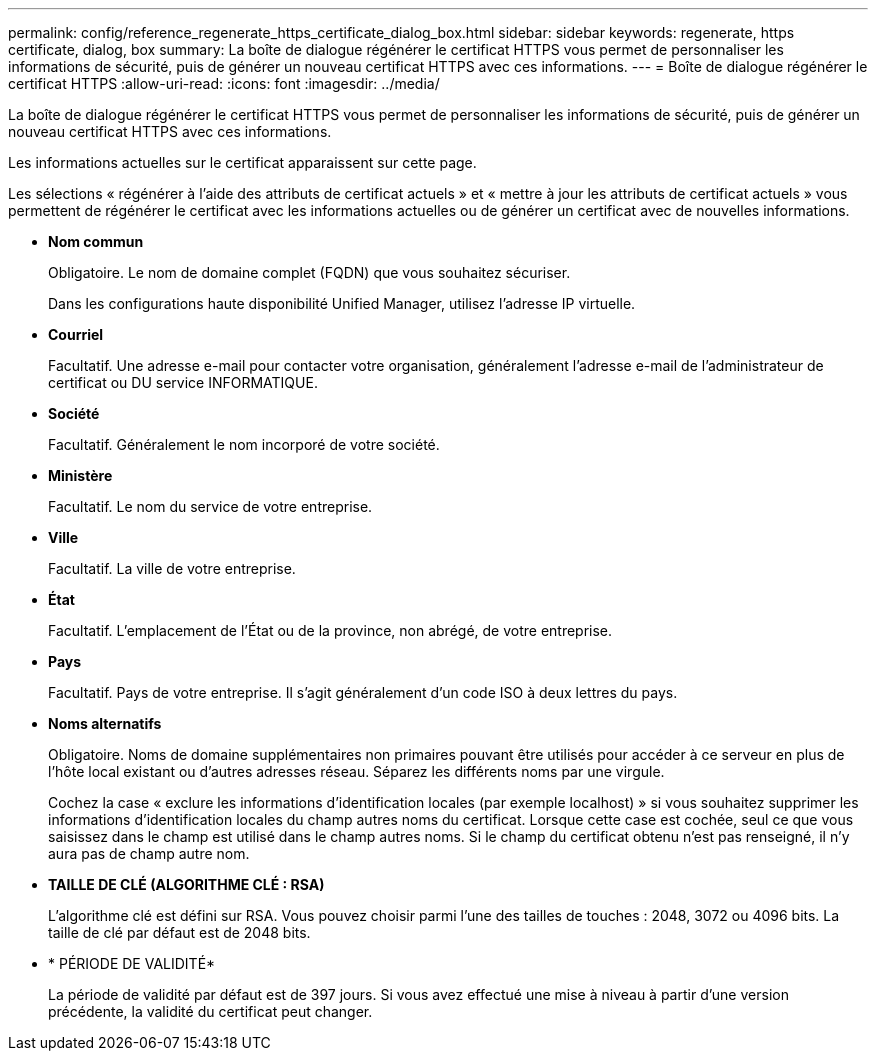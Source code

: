 ---
permalink: config/reference_regenerate_https_certificate_dialog_box.html 
sidebar: sidebar 
keywords: regenerate, https certificate, dialog, box 
summary: La boîte de dialogue régénérer le certificat HTTPS vous permet de personnaliser les informations de sécurité, puis de générer un nouveau certificat HTTPS avec ces informations. 
---
= Boîte de dialogue régénérer le certificat HTTPS
:allow-uri-read: 
:icons: font
:imagesdir: ../media/


[role="lead"]
La boîte de dialogue régénérer le certificat HTTPS vous permet de personnaliser les informations de sécurité, puis de générer un nouveau certificat HTTPS avec ces informations.

Les informations actuelles sur le certificat apparaissent sur cette page.

Les sélections « régénérer à l'aide des attributs de certificat actuels » et « mettre à jour les attributs de certificat actuels » vous permettent de régénérer le certificat avec les informations actuelles ou de générer un certificat avec de nouvelles informations.

* *Nom commun*
+
Obligatoire. Le nom de domaine complet (FQDN) que vous souhaitez sécuriser.

+
Dans les configurations haute disponibilité Unified Manager, utilisez l'adresse IP virtuelle.

* *Courriel*
+
Facultatif. Une adresse e-mail pour contacter votre organisation, généralement l'adresse e-mail de l'administrateur de certificat ou DU service INFORMATIQUE.

* *Société*
+
Facultatif. Généralement le nom incorporé de votre société.

* *Ministère*
+
Facultatif. Le nom du service de votre entreprise.

* *Ville*
+
Facultatif. La ville de votre entreprise.

* *État*
+
Facultatif. L'emplacement de l'État ou de la province, non abrégé, de votre entreprise.

* *Pays*
+
Facultatif. Pays de votre entreprise. Il s'agit généralement d'un code ISO à deux lettres du pays.

* *Noms alternatifs*
+
Obligatoire. Noms de domaine supplémentaires non primaires pouvant être utilisés pour accéder à ce serveur en plus de l'hôte local existant ou d'autres adresses réseau. Séparez les différents noms par une virgule.

+
Cochez la case « exclure les informations d'identification locales (par exemple localhost) » si vous souhaitez supprimer les informations d'identification locales du champ autres noms du certificat. Lorsque cette case est cochée, seul ce que vous saisissez dans le champ est utilisé dans le champ autres noms. Si le champ du certificat obtenu n'est pas renseigné, il n'y aura pas de champ autre nom.

* *TAILLE DE CLÉ (ALGORITHME CLÉ : RSA)*
+
L'algorithme clé est défini sur RSA. Vous pouvez choisir parmi l'une des tailles de touches : 2048, 3072 ou 4096 bits. La taille de clé par défaut est de 2048 bits.

* * PÉRIODE DE VALIDITÉ*
+
La période de validité par défaut est de 397 jours. Si vous avez effectué une mise à niveau à partir d'une version précédente, la validité du certificat peut changer.


